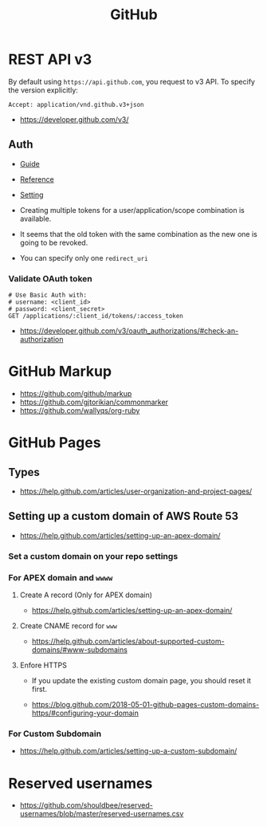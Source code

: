 #+TITLE: GitHub

* REST API v3
By default using ~https://api.github.com~, you request to v3 API.
To specify the version explicitly:
#+BEGIN_EXAMPLE
  Accept: application/vnd.github.v3+json
#+END_EXAMPLE

:REFERENCES:
- https://developer.github.com/v3/
:END:

** Auth
- [[https://developer.github.com/v3/guides/basics-of-authentication/][Guide]]
- [[https://developer.github.com/apps/building-oauth-apps/authorization-options-for-oauth-apps/][Reference]]
- [[https://developer.github.com/apps/building-oauth-apps/creating-an-oauth-app/][Setting]]

- Creating multiple tokens for a user/application/scope combination is available.
- It seems that the old token with the same combination as the new one is going to be revoked.
- You can specify only one ~redirect_uri~

*** Validate OAuth token
#+BEGIN_SRC http
  # Use Basic Auth with:
  # username: <client_id>
  # password: <client_secret>
  GET /applications/:client_id/tokens/:access_token
#+END_SRC

:REFERENCES:
- https://developer.github.com/v3/oauth_authorizations/#check-an-authorization
:END:

* GitHub Markup
:REFERENCES:
- https://github.com/github/markup
- https://github.com/gjtorikian/commonmarker
- https://github.com/wallyqs/org-ruby
:END:

* GitHub Pages
** Types
  
[[file:_img/screenshot_2017-01-27_14-44-36.png]]

:REFERENCES:
- https://help.github.com/articles/user-organization-and-project-pages/
:END:

** Setting up a custom domain of AWS Route 53
  

:REFERENCES:
- https://help.github.com/articles/setting-up-an-apex-domain/
:END:

*** Set a custom domain on your repo settings 
[[file:_img/screenshot_2017-01-08_18-24-19.png]]

*** For APEX domain and ~wwww~
**** Create A record (Only for APEX domain)
[[file:_img/screenshot_2017-01-08_18-23-13.png]]

[[file:_img/screenshot_2018-05-11_15-27-59.png]]

:REFERENCES:
- https://help.github.com/articles/setting-up-an-apex-domain/
:END:

**** Create CNAME record for ~www~
[[file:_img/screenshot_2017-01-08_18-30-36.png]]

:REFERENCES:
- https://help.github.com/articles/about-supported-custom-domains/#www-subdomains
:END:

**** Enfore HTTPS
[[file:_img/screenshot_2018-05-11_15-30-12.png]]
- If you update the existing custom domain page, you should reset it first.

:REFERENCES:
- https://blog.github.com/2018-05-01-github-pages-custom-domains-https/#configuring-your-domain
:END:

*** For Custom Subdomain
[[file:_img/screenshot_2017-02-15_07-49-08.png]]

:REFERENCES:
- https://help.github.com/articles/setting-up-a-custom-subdomain/
:END:

* Reserved usernames
:REFERENCES:
- https://github.com/shouldbee/reserved-usernames/blob/master/reserved-usernames.csv
:END:

